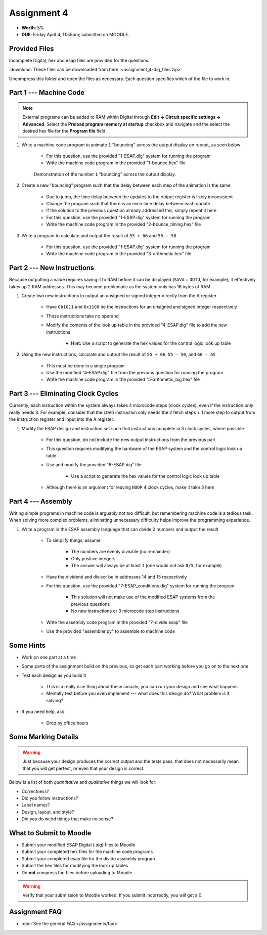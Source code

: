 ************
Assignment 4
************

* **Worth**: 5%
* **DUE**: Friday April 4, 11:55pm; submitted on MOODLE.



Provided Files
==============

Incomplete Digital, hex and esap files are provided for the questions.

:download:`These files can be downloaded from here. <assignment_4-dig_files.zip>`

Uncompress this folder and open the files as necessary. Each question specifies which of the file to work in.



Part 1 --- Machine Code
=======================

.. note::

    External programs can be added to RAM within Digital through **Edit -> Circuit specific settings -> Advanced**.
    Select the **Preload program memory at startup** checkbox and navigate and the select the desired hex file for
    the **Program file** field.


#. Write a machine code program to animate ``1`` "bouncing" across the output display on repeat, as seen below

    * For this question, use the provided "1-ESAP.dig" system for running the program
    * Write the machine code program in the provided "1-bounce.hex" file

    .. figure:: bounce.gif
        :width: 250 px
        :align: center

        Demonstration of the number ``1`` "bouncing" across the output display.



#. Create a new "bouncing" program such that the delay between each step of the animation is the same

    * Due to jump, the time delay between the updates to the output register is likely inconsistent
    * Change the program such that there is an even time delay between each update
    * If the solution to the previous question already addressed this, simply repeat it here
    * For this question, use the provided "1-ESAP.dig" system for running the program
    * Write the machine code program in the provided "2-bounce_timing.hex" file


#. Write a program to calculate and output the result of ``55 + 66`` and ``55 - 50``

    * For this question, use the provided "1-ESAP.dig" system for running the program
    * Write the machine code program in the provided "3-arithmetic.hex" file



Part 2 --- New Instructions
===========================

Because outputting a value requires saving it to RAM before it can be displayed (``SAVA`` + ``OUTU``, for example), it
effectively takes up 2 RAM addresses. This may become problematic as the system only has 16 bytes of RAM.

#. Create two new instructions to output an unsigned or signed integer directly from the A register

    * Have ``0b1011`` and ``0x1100`` be the instructions for an unsigned and signed integer respectively
    * These instructions take no operand
    * Modify the contents of the look up table in the provided "4-ESAP.dig" file to add the new instructions

        * **Hint:** Use a script to generate the hex values for the control logic look up table


#. Using the new instructions, calculate and output the result of ``55 + 66``,  ``55 - 50``, and ``66 - 55``

    * This must be done in a single program
    * Use the modified "4-ESAP.dig" file from the previous question for running the program
    * Write the machine code program in the provided "5-arithmetic_big.hex" file



Part 3 --- Eliminating Clock Cycles
===================================

Currently, each instruction within the system always takes 4 microcode steps (clock cycles), even if the instruction
only really needs 3. For example, consider that the ``LDAD`` instruction only needs the 2 fetch steps + 1 more step to
output from the instruction register and input into the A register.

#. Modify the ESAP design and instruction set such that instructions complete in 3 clock cycles, where possible

    * For this question, do not include the new output instructions from the previous part
    * This question requires modifying the hardware of the ESAP system and the control logic look up table
    * Use and modify the provided "6-ESAP.dig" file

        * Use a script to generate the hex values for the control logic look up table


    * Although there is an argument for leaving ``NOOP`` 4 clock cycles, make it take 3 here



Part 4 --- Assembly
===================

Writing simple programs in machine code is arguably not too difficult, but remembering machine code is a tedious task.
When solving more complex problems, eliminating unnecessary difficulty helps improve the programming experience.

#. Write a program in the ESAP assembly language that can divide 2 numbers and output the result

    * To simplify things, assume

        * The numbers are evenly divisible (no remainder)
        * Only positive integers
        * The answer will always be at least ``1`` (one would not ask ``0/5``, for example)


    * Have the dividend and divisor be in addresses 14 and 15 respectively
    * For this question, use the provided "7-ESAP_conditions.dig" system for running the program

        * This solution will not make use of the modified ESAP systems from the previous questions
        * No new instructions or 3 microcode step instructions


    * Write the assembly code program in the provided "7-divide.esap" file
    * Use the provided "assembler.py" to assemble to machine code



Some Hints
==========

* Work on one part at a time
* Some parts of the assignment build on the previous, so get each part working before you go on to the next one
* Test each design as you build it

    * This is a really nice thing about these circuits; you can run your design and see what happens
    * Mentally test before you even implement --- what does this design do? What problem is it solving?


* If you need help, ask

    * Drop by office hours



Some Marking Details
====================

.. warning::

    Just because your design produces the correct output and the tests pass, that does not necessarily mean that you
    will get perfect, or even that your design is correct.


Below is a list of both *quantitative* and *qualitative* things we will look for:

* Correctness?
* Did you follow instructions?
* Label names?
* Design, layout, and style?
* Did you do weird things that make no sense?



What to Submit to Moodle
========================

* Submit your modified ESAP Digital (*.dig*) files to Moodle
* Submit your completed hex files for the machine code programs
* Submit your completed esap file for the divide assembly program
* Submit the hex files for modifying the look up tables
* Do **not** compress the files before uploading to Moodle


.. warning::

    Verify that your submission to Moodle worked. If you submit incorrectly, you will get a 0.



Assignment FAQ
==============

* :doc:`See the general FAQ </assignments/faq>`
